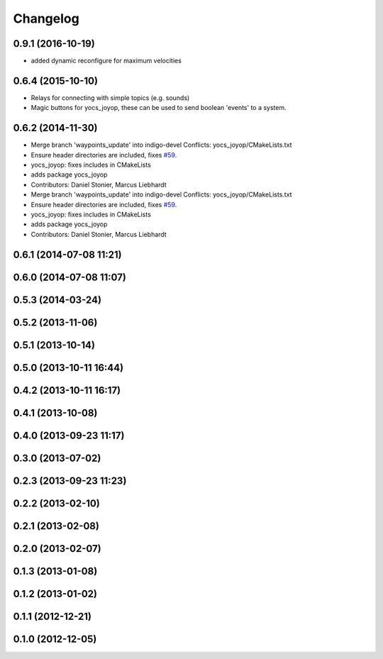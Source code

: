 =========
Changelog
=========

0.9.1 (2016-10-19)
------------------
* added dynamic reconfigure for maximum velocities

0.6.4 (2015-10-10)
------------------
* Relays for connecting with simple topics (e.g. sounds)
* Magic buttons for yocs_joyop, these can be used to send boolean 'events' to a system.

0.6.2 (2014-11-30)
------------------
* Merge branch 'waypoints_update' into indigo-devel
  Conflicts:
  yocs_joyop/CMakeLists.txt
* Ensure header directories are included, fixes `#59 <https://github.com/yujinrobot/yujin_ocs/issues/59>`_.
* yocs_joyop: fixes includes in CMakeLists
* adds package yocs_joyop
* Contributors: Daniel Stonier, Marcus Liebhardt

* Merge branch 'waypoints_update' into indigo-devel
  Conflicts:
  yocs_joyop/CMakeLists.txt
* Ensure header directories are included, fixes `#59 <https://github.com/yujinrobot/yujin_ocs/issues/59>`_.
* yocs_joyop: fixes includes in CMakeLists
* adds package yocs_joyop
* Contributors: Daniel Stonier, Marcus Liebhardt

0.6.1 (2014-07-08 11:21)
------------------------

0.6.0 (2014-07-08 11:07)
------------------------

0.5.3 (2014-03-24)
------------------

0.5.2 (2013-11-06)
------------------

0.5.1 (2013-10-14)
------------------

0.5.0 (2013-10-11 16:44)
------------------------

0.4.2 (2013-10-11 16:17)
------------------------

0.4.1 (2013-10-08)
------------------

0.4.0 (2013-09-23 11:17)
------------------------

0.3.0 (2013-07-02)
------------------

0.2.3 (2013-09-23 11:23)
------------------------

0.2.2 (2013-02-10)
------------------

0.2.1 (2013-02-08)
------------------

0.2.0 (2013-02-07)
------------------

0.1.3 (2013-01-08)
------------------

0.1.2 (2013-01-02)
------------------

0.1.1 (2012-12-21)
------------------

0.1.0 (2012-12-05)
------------------
